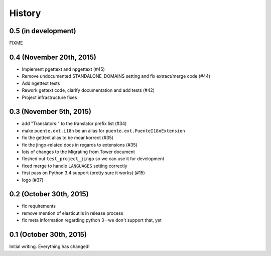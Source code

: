 .. :changelog:

=======
History
=======

0.5 (in development)
====================

FIXME


0.4 (November 20th, 2015)
=========================

* Implement pgettext and npgettext (#45)
* Remove undocumented STANDALONE_DOMAINS setting and fix extract/merge code (#44)
* Add ngettext tests
* Rework gettext code, clarify documentation and add tests (#42)
* Project infrastructure fixes


0.3 (November 5th, 2015)
========================

* add "Translators:" to the translator prefix list (#34)
* make ``puente.ext.i18n`` be an alias for ``puente.ext.PuenteI18nExtension``
* fix the gettext alias to be moar korrect (#35)
* fix the jingo-related docs in regards to extensions (#35)
* lots of changes to the Migrating from Tower document
* fleshed out ``test_project_jingo`` so we can use it for development
* fixed merge to handle ``LANGUAGES`` setting correctly
* first pass on Python 3.4 support (pretty sure it works) (#15)
* logo (#37)


0.2 (October 30th, 2015)
========================

* fix requirements
* remove mention of elasticutils in release process
* fix meta information regarding python 3--we don't support that, yet


0.1 (October 30th, 2015)
========================

Initial writing. Everything has changed!
